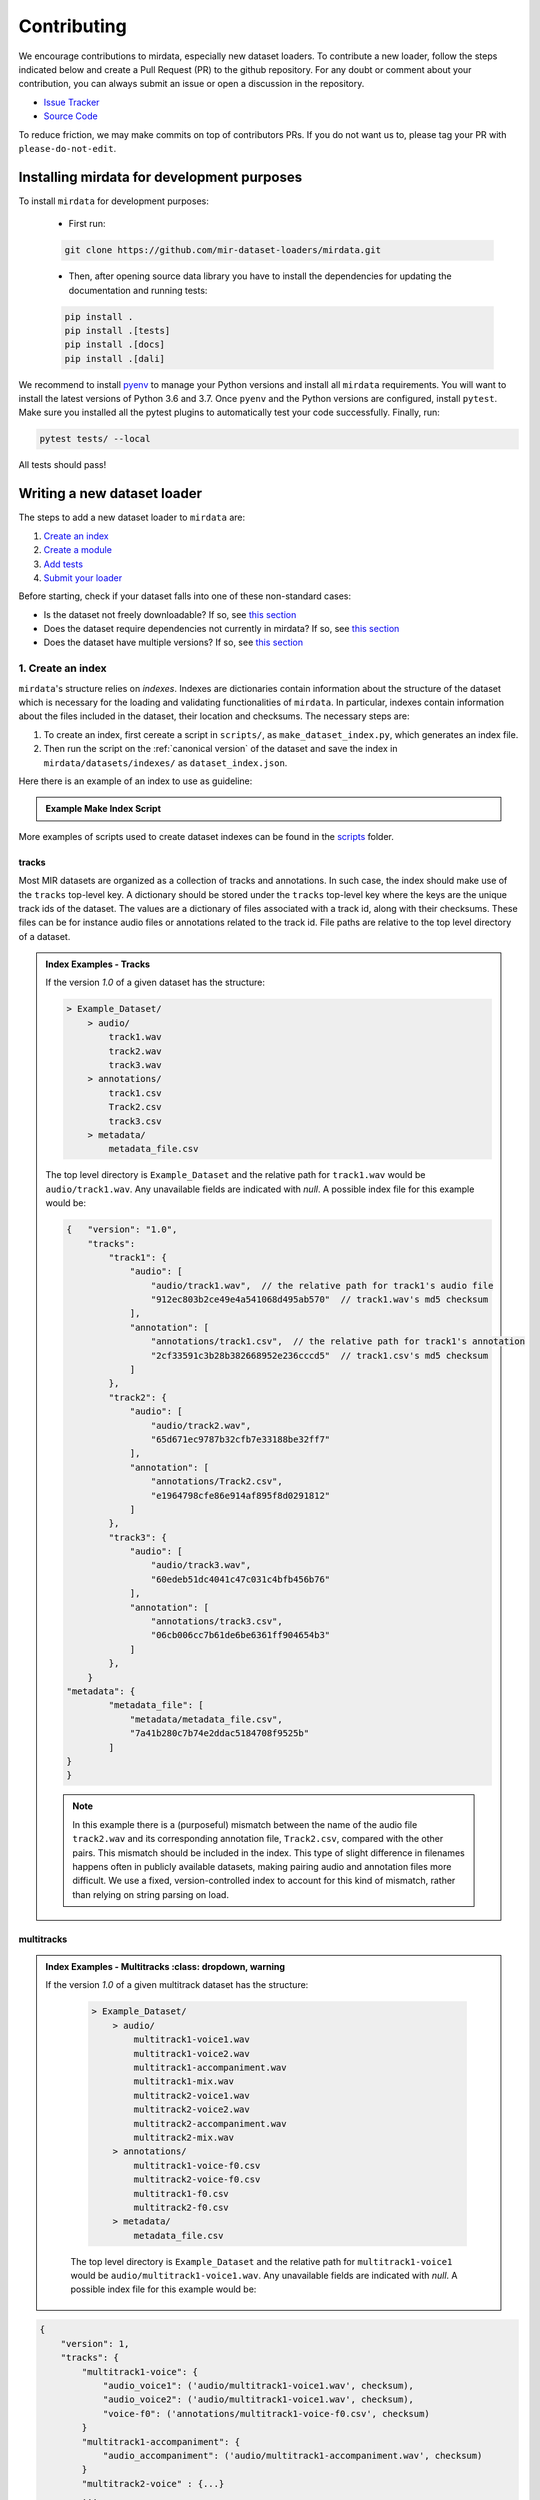 .. _contributing:

############
Contributing
############

We encourage contributions to mirdata, especially new dataset loaders. To contribute a new loader, follow the
steps indicated below and create a Pull Request (PR) to the github repository. For any doubt or comment about
your contribution, you can always submit an issue or open a discussion in the repository.

- `Issue Tracker <https://github.com/mir-dataset-loaders/mirdata/issues>`_
- `Source Code <https://github.com/mir-dataset-loaders/mirdata>`_

To reduce friction, we may make commits on top of contributors PRs. If you do not want us
to, please tag your PR with ``please-do-not-edit``.


Installing mirdata for development purposes
###########################################

To install ``mirdata`` for development purposes:

    - First run:

    .. code-block:: console

        git clone https://github.com/mir-dataset-loaders/mirdata.git

    - Then, after opening source data library you have to install the dependencies for updating the documentation
      and running tests:

    .. code-block:: console

        pip install .
        pip install .[tests]
        pip install .[docs]
        pip install .[dali]


We recommend to install `pyenv <https://github.com/pyenv/pyenv#installation>`_ to manage your Python versions
and install all ``mirdata`` requirements. You will want to install the latest versions of Python 3.6 and 3.7.
Once ``pyenv`` and the Python versions are configured, install ``pytest``. Make sure you installed all the pytest
plugins to automatically test your code successfully. Finally, run:

.. code-block:: bash

    pytest tests/ --local


All tests should pass!


Writing a new dataset loader
#############################


The steps to add a new dataset loader to ``mirdata`` are:

1. `Create an index <create_index_>`_
2. `Create a module <create_module_>`_
3. `Add tests <add_tests_>`_
4. `Submit your loader <submit_loader_>`_


Before starting, check if your dataset falls into one of these non-standard cases:

* Is the dataset not freely downloadable? If so, see `this section <not_open_>`_
* Does the dataset require dependencies not currently in mirdata? If so, see `this section <extra_dependencies_>`_
* Does the dataset have multiple versions? If so, see `this section <multiple_versions_>`_


.. _create_index:

1. Create an index
------------------

``mirdata``'s structure relies on `indexes`. Indexes are dictionaries contain information about the structure of the
dataset which is necessary for the loading and validating functionalities of ``mirdata``. In particular, indexes contain
information about the files included in the dataset, their location and checksums. The necessary steps are:

1. To create an index, first cereate a script in ``scripts/``, as ``make_dataset_index.py``, which generates an index file.
2. Then run the script on the :ref:`canonical version` of the dataset and save the index in ``mirdata/datasets/indexes/`` as ``dataset_index.json``.


.. _index example:

Here there is an example of an index to use as guideline:

.. admonition:: Example Make Index Script
    :class: dropdown

    .. literalinclude:: contributing_examples/make_example_index.py
        :language: python

More examples of scripts used to create dataset indexes can be found in the `scripts <https://github.com/mir-dataset-loaders/mirdata/tree/master/scripts>`_ folder.

tracks
^^^^^^

Most MIR datasets are organized as a collection of tracks and annotations. In such case, the index should make use of the ``tracks``
top-level key. A dictionary should be stored under the ``tracks`` top-level key where the keys are the unique track ids of the dataset. 
The values are a dictionary of files associated with a track id, along with their checksums. These files can be for instance audio files 
or annotations related to the track id. File paths are relative to the top level directory of a dataset.

.. admonition:: Index Examples - Tracks
    :class: dropdown

    If the version `1.0` of a given dataset has the structure:

    .. code-block:: javascript

        > Example_Dataset/
            > audio/
                track1.wav
                track2.wav
                track3.wav
            > annotations/
                track1.csv
                Track2.csv
                track3.csv
            > metadata/
                metadata_file.csv

    The top level directory is ``Example_Dataset`` and the relative path for ``track1.wav``
    would be ``audio/track1.wav``. Any unavailable fields are indicated with `null`. A possible index file for this example would be:

    .. code-block:: javascript


        {   "version": "1.0",
            "tracks":
                "track1": {
                    "audio": [
                        "audio/track1.wav",  // the relative path for track1's audio file
                        "912ec803b2ce49e4a541068d495ab570"  // track1.wav's md5 checksum
                    ],
                    "annotation": [
                        "annotations/track1.csv",  // the relative path for track1's annotation
                        "2cf33591c3b28b382668952e236cccd5"  // track1.csv's md5 checksum
                    ]
                },
                "track2": {
                    "audio": [
                        "audio/track2.wav",
                        "65d671ec9787b32cfb7e33188be32ff7"
                    ],
                    "annotation": [
                        "annotations/Track2.csv",
                        "e1964798cfe86e914af895f8d0291812"
                    ]
                },
                "track3": {
                    "audio": [
                        "audio/track3.wav",
                        "60edeb51dc4041c47c031c4bfb456b76"
                    ],
                    "annotation": [
                        "annotations/track3.csv",
                        "06cb006cc7b61de6be6361ff904654b3"
                    ]
                },
            }
        "metadata": {
                "metadata_file": [
                    "metadata/metadata_file.csv",
                    "7a41b280c7b74e2ddac5184708f9525b"
                ]
        }
        }


    .. note::
        In this example there is a (purposeful) mismatch between the name of the audio file ``track2.wav`` and its corresponding annotation file, ``Track2.csv``, compared with the other pairs. This mismatch should be included in the index. This type of slight difference in filenames happens often in publicly available datasets, making pairing audio and annotation files more difficult. We use a fixed, version-controlled index to account for this kind of mismatch, rather than relying on string parsing on load.


multitracks
^^^^^^^^^^^

.. admonition:: Index Examples - Multitracks
    :class: dropdown, warning
    
 If the version `1.0` of a given multitrack dataset has the structure:

    .. code-block:: javascript

        > Example_Dataset/
            > audio/
                multitrack1-voice1.wav
                multitrack1-voice2.wav
                multitrack1-accompaniment.wav
                multitrack1-mix.wav
                multitrack2-voice1.wav
                multitrack2-voice2.wav
                multitrack2-accompaniment.wav
                multitrack2-mix.wav
            > annotations/
                multitrack1-voice-f0.csv
                multitrack2-voice-f0.csv
                multitrack1-f0.csv
                multitrack2-f0.csv
            > metadata/
                metadata_file.csv

    The top level directory is ``Example_Dataset`` and the relative path for ``multitrack1-voice1``
    would be ``audio/multitrack1-voice1.wav``. Any unavailable fields are indicated with `null`. A possible index file for this example would be:
    
.. code-block:: javascript

    { 
        "version": 1,
        "tracks": {
            "multitrack1-voice": {
                "audio_voice1": ('audio/multitrack1-voice1.wav', checksum), 
                "audio_voice2": ('audio/multitrack1-voice1.wav', checksum),  
                "voice-f0": ('annotations/multitrack1-voice-f0.csv', checksum)
            }
            "multitrack1-accompaniment": {
                "audio_accompaniment": ('audio/multitrack1-accompaniment.wav', checksum)
            }
            "multitrack2-voice" : {...}
            ...
        },
        "multitracks": {
            "multitrack1": {
                "tracks": ['multitrack1-voice', 'multitrack1-accompaniment'],    
                "audio": ('audio/multitrack1-mix.wav', checksum)
                "f0": ('annotations/multitrack1-f0.csv', checksum)
            }
            "multitrack2": ...
        },
        "metadata": {
            "metadata_file": [
                "metadata/metadata_file.csv",
                "7a41b280c7b74e2ddac5184708f9525b"
                ]
        }
    }
  
Note that in this examples we group ``audio_voice1`` and ``audio_voice2`` in a single Track because the annotation ``voice-f0`` annotation corresponds to their mixture. In contrast, the annotation ``voice-f0`` is extracted from the multitrack mix and it is stored in the ``multitracks`` group. The multitrack ``multitrack1`` has an additional track ``multitrack1-mix.wav`` which may be the master track, the final mix, the recording of ``multitrack1`` with another microphone. 

records
^^^^^^^

.. admonition:: Index Examples - Records
    :class: dropdown, warning

    Coming soon



.. _create_module:

2. Create a module
------------------

Once the index is created you can create the loader. For that, we suggest you use the following template and adjust it for your dataset.
To quickstart a new module:

1. Copy the example below and save it to ``mirdata/datasets/<your_dataset_name>.py``
2. Find & Replace ``Example`` with the <your_dataset_name>.
3. Remove any lines beginning with `# --` which are there as guidelines. 

.. admonition:: Example Module
    :class: dropdown

    .. literalinclude:: contributing_examples/example.py
        :language: python

You may find these examples useful as references:

* `A simple, fully downloadable dataset <https://github.com/mir-dataset-loaders/mirdata/blob/master/mirdata/datasets/tinysol.py>`_
* `A dataset which is partially downloadable <https://github.com/mir-dataset-loaders/mirdata/blob/master/mirdata/datasets/beatles.py>`_
* `A dataset with restricted access data <https://github.com/mir-dataset-loaders/mirdata/blob/master/mirdata/datasets/medleydb_melody.py#L33>`_
* `A dataset which uses dataset-level metadata <https://github.com/mir-dataset-loaders/mirdata/blob/master/mirdata/datasets/tinysol.py#L114>`_
* `A dataset which does not use dataset-level metadata <https://github.com/mir-dataset-loaders/mirdata/blob/master/mirdata/datasets/gtzan_genre.py#L36>`_
* `A dataset with a custom download function <https://github.com/mir-dataset-loaders/mirdata/blob/master/mirdata/datasets/maestro.py#L257>`_
* `A dataset with a remote index <https://github.com/mir-dataset-loaders/mirdata/blob/master/mirdata/datasets/acousticbrainz_genre.py>`_
* `A dataset with extra dependencies <https://github.com/mir-dataset-loaders/mirdata/blob/master/mirdata/datasets/dali.py>`_
* `A dataset with has multitracks <https://github.com/mir-dataset-loaders/mirdata/blob/master/mirdata/datasets/phenicx_anechoic.py>`_

For many more examples, see the `datasets folder <https://github.com/mir-dataset-loaders/mirdata/tree/master/mirdata/datasets>`_.


.. _add_tests:

3. Add tests
------------

To finish your contribution, include tests that check the integrity of your loader. For this, follow these steps:

1. Make a toy version of the dataset in the tests folder ``tests/resources/mir_datasets/my_dataset/``,
   so you can test against little data. For example:

    * Include all audio and annotation files for one track of the dataset
    * For each audio/annotation file, reduce the audio length to 1-2 seconds and remove all but a few of the annotations.
    * If the dataset has a metadata file, reduce the length to a few lines.

2. Test all of the dataset specific code, e.g. the public attributes of the Track class, the load functions and any other 
   custom functions you wrote. See the `tests folder <https://github.com/mir-dataset-loaders/mirdata/tree/master/tests>`_ for reference.
   If your loader has a custom download function, add tests similar to 
   `this loader <https://github.com/mir-dataset-loaders/mirdata/blob/master/tests/test_groove_midi.py#L96>`_.
3. Locally run ``pytest -s tests/test_full_dataset.py --local --dataset my_dataset`` before submitting your loader to make 
   sure everything is working.


.. note::  We have written automated tests for all loader's ``cite``, ``download``, ``validate``, ``load``, ``track_ids`` functions, 
           as well as some basic edge cases of the ``Track`` class, so you don't need to write tests for these!


.. _test_file:

.. admonition:: Example Test File
    :class: dropdown

    .. literalinclude:: contributing_examples/test_example.py
        :language: python


Running your tests locally
^^^^^^^^^^^^^^^^^^^^^^^^^^

Before creating a PR, you should run all the tests locally like this:

::

    pytest tests/ --local


The `--local` flag skips tests that are built to run only on the remote testing environment.

To run one specific test file:

::

    pytest tests/test_ikala.py


Finally, there is one local test you should run, which we can't easily run in our testing environment.

::

    pytest -s tests/test_full_dataset.py --local --dataset dataset


Where ``dataset`` is the name of the module of the dataset you added. The ``-s`` tells pytest not to skip print 
statments, which is useful here for seeing the download progress bar when testing the download function.

This tests that your dataset downloads, validates, and loads properly for every track. This test takes a long time 
for some datasets, but it's important to ensure the integrity of the library.

We've added one extra convenience flag for this test, for getting the tests running when the download is very slow:

::

    pytest -s tests/test_full_dataset.py --local --dataset my_dataset --skip-download


which will skip the downloading step. Note that this is just for convenience during debugging - the tests should eventually all pass without this flag.

.. _working_big_datasets:

Working with big datasets
^^^^^^^^^^^^^^^^^^^^^^^^^

In the development of large datasets, it is advisable to create an index as small as possible to optimize the implementation process
of the dataset loader and pass the tests.


Working with remote indexes
^^^^^^^^^^^^^^^^^^^^^^^^^^^

For the end-user there is no difference between the remote and local indexes. However, indexes can get large when there are a lot of tracks
in the dataset. In these cases, storing and accessing an index remotely can be convenient. Large indexes can be added to REMOTES, 
and will be downloaded with the rest of the dataset. For example:

.. code-block:: python

    "index": download_utils.RemoteFileMetadata(
        filename="acousticbrainz_genre_index.json.zip",
        url="https://zenodo.org/record/4298580/files/acousticbrainz_genre_index.json.zip?download=1",
        checksum="810f1c003f53cbe58002ba96e6d4d138",
    )


Unlike local indexes, the remote indexes will live in the ``data_home`` directory. When creating the ``Dataset``
object, specify the ``custom_index_path`` to where the index will be downloaded (as a relative path to ``data_home``).


.. _reducing_test_space:

Reducing the testing space usage
^^^^^^^^^^^^^^^^^^^^^^^^^^^^^^^^

We are trying to keep the test resources folder size as small as possible, because it can get really heavy as new loaders are added. We
kindly ask the contributors to reduce the size of the testing data if possible (e.g. trimming the audio tracks, keeping just two rows for
csv files).


.. _submit_loader:

4. Submit your loader
---------------------

Before you submit your loader make sure to:

1. Add your module to ``docs/source/mirdata.rst`` following an alphabetical order
2. Add your module to ``docs/source/table.rst`` following an alphabetical order as follows:

.. code-block:: rst

    * - Dataset
      - Downloadable?
      - Annotation Types
      - Tracks
      - License

An example of this for the ``Beatport EDM key`` dataset:

.. code-block:: rst

   * - Beatport EDM key
     - - audio: ✅
       - annotations: ✅
     - - global :ref:`key`
     - 1486
     - .. image:: https://licensebuttons.net/l/by-sa/3.0/88x31.png
          :target: https://creativecommons.org/licenses/by-sa/4.0


(you can check that this was done correctly by clicking on the readthedocs check when you open a PR). You can find license
badges images and links `here <https://gist.github.com/lukas-h/2a5d00690736b4c3a7ba>`_.

Pull Request template
^^^^^^^^^^^^^^^^^^^^^

When starting your PR please use the `new_loader.md template <https://github.com/mir-dataset-loaders/mirdata/blob/master/.github/PULL_REQUEST_TEMPLATE/new_loader.md>`_,
it will simplify the reviewing process and also help you make a complete PR. You can do that by adding
``&template=new_loader.md`` at the end of the url when you are creating the PR :

``...mir-dataset-loaders/mirdata/compare?expand=1`` will become
``...mir-dataset-loaders/mirdata/compare?expand=1&template=new_loader.md``.

Docs
^^^^

Staged docs for every new PR are built, and you can look at them by clicking on the "readthedocs" test in a PR. 
To quickly troubleshoot any issues, you can build the docs locally by nagivating to the ``docs`` folder, and running 
``make html`` (note, you must have ``sphinx`` installed). Then open the generated ``_build/source/index.html`` 
file in your web browser to view.

Troubleshooting
^^^^^^^^^^^^^^^

If github shows a red ``X`` next to your latest commit, it means one of our checks is not passing. This could mean:

1. running ``black`` has failed -- this means that your code is not formatted according to ``black``'s code-style. To fix this, simply run
   the following from inside the top level folder of the repository:

::

    black --target-version py38 mirdata/ tests/

2. the test coverage is too low -- this means that there are too many new lines of code introduced that are not tested.

3. the docs build has failed -- this means that one of the changes you made to the documentation has caused the build to fail. 
   Check the formatting in your changes and make sure they are consistent.

4. the tests have failed -- this means at least one of the tests is failing. Run the tests locally to make sure they are passing. 
   If they are passing locally but failing in the check, open an `issue` and we can help debug.


Common non-standard cases
#########################


.. _not_open:

Not fully-downloadable datasets
-------------------------------

Sometimes, parts of music datasets are not freely available due to e.g. copyright restrictions. In these
cases, we aim to make sure that the version used in mirdata is the original one, and not a variant.

**Before starting** a PR, if a dataset **is not fully downloadable**:

1. Contact the mirdata team by opening an issue or PR so we can discuss how to proceed with the closed dataset.
2. Show that the version used to create the checksum is the "canonical" one, either by getting the version from the 
   dataset creator, or by verifying equivalence with several other copies of the dataset.


.. _extra_dependencies:

Datasets needing extra dependencies
-----------------------------------

If a new dataset requires a library that is not included setup.py, please open an issue.
In general, if the new libary will be useful for many future datasets, we will add it as a 
dependency. If it is specific to one dataset, we will add it as an optional dependency.

To add an optional dependency, add the dataset name as a key in `extras_require` in setup.py,
and list any additional dependencies. When importing these optional dependencies in the dataset
module, use a try/except clause and log instructions if the user hasn't installed the extra
requriements. 

For example, if a module called `example_dataset` requires a module called `asdf`, 
it should be imported as follows:

.. code-block:: python

    try:
        import asdf
    except ImportError:
        logging.error(
            "In order to use example_dataset you must have asdf installed. "
            "Please reinstall mirdata using `pip install 'mirdata[example_dataset]'"
        )
        raise ImportError


.. _multiple_versions:

Datasets with multiple versions
-------------------------------

We do not currently support datasets with multiple versions, however we are actively working on supporting them.
For the latest progress, see `the open issue <https://github.com/mir-dataset-loaders/mirdata/issues/489>`_.


Documentation
#############

This documentation is in `rst format <https://docutils.sourceforge.io/docs/user/rst/quickref.html>`_.
It is built using `Sphinx <https://www.sphinx-doc.org/en/master/index.html>`_ and hosted on `readthedocs <https://readthedocs.org/>`_.
The API documentation is built using `autodoc <https://www.sphinx-doc.org/en/master/usage/extensions/autodoc.html>`_, which autogenerates
documentation from the code's docstrings. We use the `napoleon <https://www.sphinx-doc.org/en/master/usage/extensions/napoleon.html>`_ plugin
for building docs in Google docstring style. See the next section for docstring conventions.


mirdata uses `Google's Docstring formatting style <https://google.github.io/styleguide/pyguide.html#s3.8-comments-and-docstrings>`_.
Here are some common examples.

.. note::
    The small formatting details in these examples are important. Differences in new lines, indentation, and spacing make
    a difference in how the documentation is rendered. For example writing ``Returns:`` will render correctly, but ``Returns``
    or ``Returns :`` will not. 


Functions:

.. code-block:: python

    def add_to_list(list_of_numbers, scalar):
        """Add a scalar to every element of a list.
        You can write a continuation of the function description here on the next line.

        You can optionally write more about the function here. If you want to add an example
        of how this function can be used, you can do it like below.

        Example:
            .. code-block:: python

            foo = add_to_list([1, 2, 3], 2)

        Args:
            list_of_numbers (list): A short description that fits on one line.
            scalar (float):
                Description of the second parameter. If there is a lot to say you can
                overflow to a second line.

        Returns:
            list: Description of the return. The type here is not in parentheses

        """
        return [x + scalar for x in list_of_numbers]


Functions with more than one return value:

.. code-block:: python

    def multiple_returns():
        """This function has no arguments, but more than one return value. Autodoc with napoleon doesn't handle this well,
        and we use this formatting as a workaround.

        Returns:
            * int - the first return value
            * bool - the second return value

        """
        return 42, True


One-line docstrings

.. code-block:: python

    def some_function():
        """
        One line docstrings must be on their own separate line, or autodoc does not build them properly
        """
        ...


Objects

.. code-block:: python

    """Description of the class
    overflowing to a second line if it's long

    Some more details here

    Args:
        foo (str): First argument to the __init__ method
        bar (int): Second argument to the __init__ method

    Attributes:
        foobar (str): First track attribute
        barfoo (bool): Second track attribute

    Cached Properties:
        foofoo (list): Cached properties are special mirdata attributes
        barbar (None): They are lazy loaded properties.
        barf (bool): Document them with this special header.

    """


Conventions
###########

Loading from files
------------------

We use the following libraries for loading data from files:

+-------------------------+-------------+
| Format                  | library     |
+=========================+=============+
| audio (wav, mp3, ...)   | librosa     |
+-------------------------+-------------+
| midi                    | pretty_midi |
+-------------------------+-------------+
| json                    | json        |
+-------------------------+-------------+
| csv                     | csv         |
+-------------------------+-------------+
| jams                    | jams        |
+-------------------------+-------------+

If a file format needed for a dataset is not included in this list, please see the extra dependencies section.
# TODO

Track Attributes
----------------
Custom track attributes should be global, track-level data.
For some datasets, there is a separate, dataset-level metadata file
with track-level metadata, e.g. as a csv. When a single file is needed
for more than one track, we recommend using writing a ``_metadata`` cached property (which
returns a dictionary, either keyed by track_id or freeform)
in the Dataset class (see the dataset module example code above). When this is specified,
it will populate a track's hidden ``_track_metadata`` field, which can be accessed from
the Track class.

For example, if ``_metadata`` returns a dictionary of the form:

.. code-block:: python

    {
        'track1': {
            'artist': 'A',
            'genre': 'Z'
        },
        'track2': {
            'artist': 'B',
            'genre': 'Y'
        }
    }

the ``_track metadata`` for ``track_id=track2`` will be:

.. code-block:: python

    {
        'artist': 'B',
        'genre': 'Y'
    }


Load methods vs Track properties
--------------------------------
Track properties and cached properties should be trivial, and directly call a ``load_*`` method.
There should be no additional logic in a track property/cached property, and instead all logic
should be done in the load method. We separate these because the track properties are only usable
when data is available locally - when data is remote, the load methods are used instead.

Missing Data
------------
If a Track has a property, for example a type of annotation, that is present for some tracks and not others,
the property should be set to `None` when it isn't available.

The index should only contain key-values for files that exist.

Custom Decorators
#################

cached_property
---------------
This is used primarily for Track classes.

This decorator causes an Object's function to behave like
an attribute (aka, like the ``@property`` decorator), but caches
the value in memory after it is first accessed. This is used
for data which is relatively large and loaded from files.

docstring_inherit
-----------------
This decorator is used for children of the Dataset class, and
copies the Attributes from the parent class to the docstring of the child.
This gives us clear and complete docs without a lot of copy-paste.

copy_docs
---------
This decorator is used mainly for a dataset's ``load_`` functions, which
are attached to a loader's Dataset class. The attached function is identical,
and this decorator simply copies the docstring from another function.

coerce_to_bytes_io/coerce_to_string_io
--------------------------------------
These are two decorators used to simplify the loading of various `Track` members
in addition to giving users the ability to use file streams instead of paths in
case the data is in a remote location e.g. GCS. The decorators modify the function
to:

- Return `None` if `None` if passed in.
- Open a file if a string path is passed in either `'w'` mode for `string_io` or `wb` for `bytes_io` and
  pass the file handle to the decorated function.
- Pass the file handle to the decorated function if a file-like object is passed.

This cannot be used if the function to be decorated takes multiple arguments.
`coerce_to_bytes_io` should not be used if trying to load an mp3 with librosa as libsndfile does not support
`mp3` yet and `audioread` expects a path.
